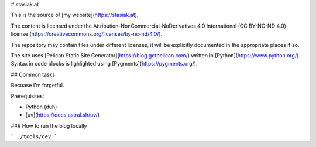 # stasiak.at

This is the source of [my website](https://stasiak.at).

The content is licensed under the Attribution-NonCommercial-NoDerivatives 4.0 International
(CC BY-NC-ND 4.0) license (https://creativecommons.org/licenses/by-nc-nd/4.0/).

The repository may contain files under different licenses, it will be explicitly
documented in the appropriate places if so.

The site uses [Pelican Static Site Generator](https://blog.getpelican.com/)
written in [Python](https://www.python.org/).
Syntax in code blocks is lighlighted using [Pygments](https://pygments.org/).

## Common tasks

Becuase I'm forgetful.

Prerequisites:

* Python (duh)
* [uv](https://docs.astral.sh/uv/)

### How to run the blog locally

```
./tools/dev
```
